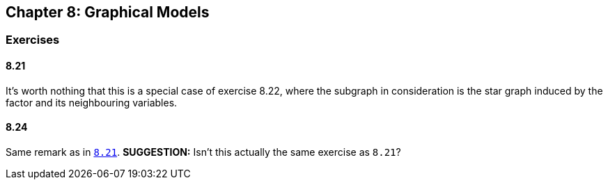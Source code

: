 == Chapter 8: Graphical Models

=== Exercises

==== 8.21

It's worth nothing that this is a special case of exercise 8.22, where the subgraph in consideration is the star graph induced by the factor and its neighbouring variables.


==== 8.24

Same remark as in link:#801[`8.21`]. **SUGGESTION:** Isn't this actually the same exercise as `8.21`?
